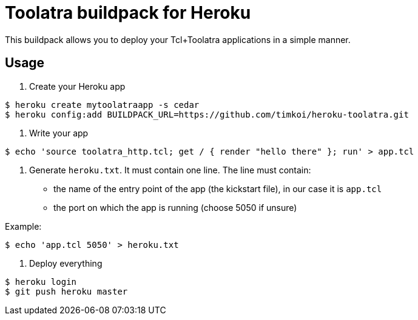 = Toolatra buildpack for Heroku

This buildpack allows you to deploy your Tcl+Toolatra applications in a simple manner.

== Usage

1. Create your Heroku app

[source,bash]
----
$ heroku create mytoolatraapp -s cedar
$ heroku config:add BUILDPACK_URL=https://github.com/timkoi/heroku-toolatra.git
----

2. Write your app

[source,bash]
----
$ echo 'source toolatra_http.tcl; get / { render "hello there" }; run' > app.tcl
----

3. Generate ``heroku.txt``. It must contain one line. The line must contain:
[squares]
- the name of the entry point of the app (the kickstart file), in our case it is ``app.tcl``
- the port on which the app is running (choose 5050 if unsure)

Example:

[source,bash]
----
$ echo 'app.tcl 5050' > heroku.txt
----

4. Deploy everything

[source,bash]
----
$ heroku login
$ git push heroku master
----

